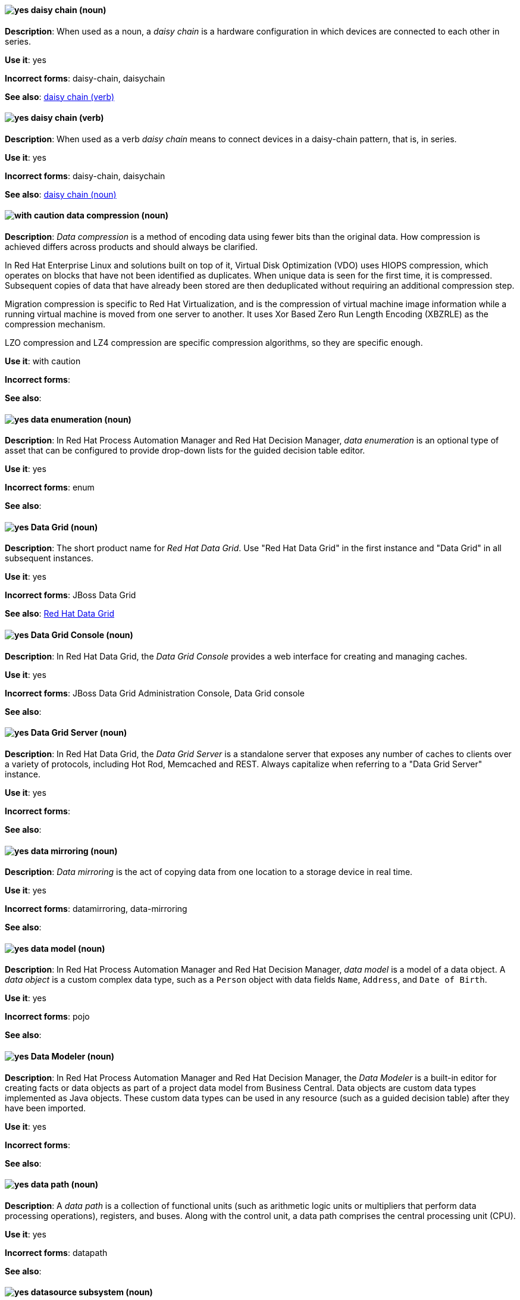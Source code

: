 [[daisy-chain-n]]
==== image:images/yes.png[yes] daisy chain (noun)
*Description*: When used as a noun, a _daisy chain_ is a hardware configuration in which devices are connected to each other in series.

*Use it*: yes

[.vale-ignore]
*Incorrect forms*: daisy-chain, daisychain

*See also*: xref:daisy-chain-v[daisy chain (verb)]

[[daisy-chain-v]]
==== image:images/yes.png[yes] daisy chain (verb)
*Description*: When used as a verb _daisy chain_ means to connect devices in a daisy-chain pattern, that is, in series.

*Use it*: yes

[.vale-ignore]
*Incorrect forms*: daisy-chain, daisychain

*See also*: xref:daisy-chain-n[daisy chain (noun)]

[[data-compression]]
==== image:images/caution.png[with caution] data compression (noun)
*Description*: _Data compression_ is a method of encoding data using fewer bits than the original data. How compression is achieved differs across products and should always be clarified.

In Red{nbsp}Hat Enterprise Linux and solutions built on top of it, Virtual Disk Optimization (VDO) uses HIOPS compression, which operates on blocks that have not been identified as duplicates. When unique data is seen for the first time, it is compressed. Subsequent copies of data that have already been stored are then deduplicated without requiring an additional compression step.

Migration compression is specific to Red{nbsp}Hat Virtualization, and is the compression of virtual machine image information while a running virtual machine is moved from one server to another. It uses Xor Based Zero Run Length Encoding (XBZRLE) as the compression mechanism.

LZO compression and LZ4 compression are specific compression algorithms, so they are specific enough.

*Use it*: with caution

[.vale-ignore]
*Incorrect forms*:

*See also*:

[[data-enumeration]]
==== image:images/yes.png[yes] data enumeration (noun)
*Description*: In Red{nbsp}Hat Process Automation Manager and Red{nbsp}Hat Decision Manager, _data enumeration_ is an optional type of asset that can be configured to provide drop-down lists for the guided decision table editor.

*Use it*: yes

[.vale-ignore]
*Incorrect forms*: enum

*See also*:

[[data-grid]]
==== image:images/yes.png[yes] Data Grid (noun)
*Description*: The short product name for _Red{nbsp}Hat Data Grid_. Use "Red{nbsp}Hat Data Grid" in the first instance and "Data Grid" in all subsequent instances.

*Use it*: yes

[.vale-ignore]
*Incorrect forms*: JBoss Data Grid

*See also*: xref:red-hat-data-grid[Red{nbsp}Hat Data Grid]

[[data-grid-console]]
==== image:images/yes.png[yes] Data Grid Console (noun)
*Description*: In Red{nbsp}Hat Data Grid, the _Data Grid Console_ provides a web interface for creating and managing caches.

*Use it*: yes

[.vale-ignore]
*Incorrect forms*: JBoss Data Grid Administration Console, Data Grid console

*See also*:

[[data-grid-server]]
==== image:images/yes.png[yes] Data Grid Server (noun)
*Description*: In Red{nbsp}Hat Data Grid, the _Data Grid Server_ is a standalone server that exposes any number of caches to clients over a variety of protocols, including Hot Rod, Memcached and REST. Always capitalize when referring to a "Data Grid Server" instance.

*Use it*: yes

[.vale-ignore]
*Incorrect forms*:

*See also*:

[[data-mirroring]]
==== image:images/yes.png[yes] data mirroring (noun)
*Description*: _Data mirroring_ is the act of copying data from one location to a storage device in real time.

*Use it*: yes

[.vale-ignore]
*Incorrect forms*: datamirroring, data-mirroring

*See also*:

[[data-model]]
==== image:images/yes.png[yes] data model (noun)
*Description*: In Red{nbsp}Hat Process Automation Manager and Red{nbsp}Hat Decision Manager, _data model_ is a model of a data object. A _data object_ is a custom complex data type, such as a `Person` object with data fields `Name`, `Address`, and `Date of Birth`.

*Use it*: yes

[.vale-ignore]
*Incorrect forms*: pojo

*See also*:

[[data-modeler]]
==== image:images/yes.png[yes] Data Modeler (noun)
*Description*: In Red{nbsp}Hat Process Automation Manager and Red{nbsp}Hat Decision Manager, the _Data Modeler_ is a built-in editor for creating facts or data objects as part of a project data model from Business Central. Data objects are custom data types implemented as Java objects. These custom data types can be used in any resource (such as a guided decision table) after they have been imported.

*Use it*: yes

[.vale-ignore]
*Incorrect forms*:

*See also*:

[[data-path-n]]
==== image:images/yes.png[yes] data path (noun)
*Description*: A _data path_ is a collection of functional units (such as arithmetic logic units or multipliers that perform data processing operations), registers, and buses. Along with the control unit, a data path comprises the central processing unit (CPU).

*Use it*: yes

[.vale-ignore]
*Incorrect forms*: datapath

*See also*:

[[datasource]]
==== image:images/yes.png[yes] datasource subsystem (noun)
*Description*: In Red{nbsp}Hat JBoss Enterprise Application Platform, the _datasource subsystem_ is used to create and configure data sources and to manage JDBC database drivers. In general text, write in lowercase as one word. Use "Datasource subsystem" when referring to the `datasource` subsystem in titles and headings.

*Use it*: yes

[.vale-ignore]
*Incorrect forms*:

*See also*:

[[debug-adj]]
==== image:images/yes.png[yes] debug (adjective)
*Description*: Use _debug_ as an adjective to describe a type of command or script that is used to find and remove errors from a program or design, for example, a "debug script".

*Use it*: yes

[.vale-ignore]
*Incorrect forms*: de-bug

*See also*: xref:debug-v[debug (verb)]

[[debug-v]]
==== image:images/yes.png[yes] debug (verb)
*Description*: When used as a verb, _debug_ means to find and remove errors from a program or design.

*Use it*: yes

[.vale-ignore]
*Incorrect forms*: de-bug

*See also*: xref:debug-adj[debug (adjective)]

[[deduplication]]
==== image:images/yes.png[yes] deduplication (noun)
*Description*: _Deduplication_ is a feature of virtual disk optimization (VDO) that helps conserve storage space by eliminating multiple copies of duplicate blocks.

*Use it*: yes

[.vale-ignore]
*Incorrect forms*:

*See also*:

[[decision-table]]
==== image:images/yes.png[yes] decision table (noun)
*Description*: A _decision table_ is a collection of rules stored in either a spreadsheet or in the Red{nbsp}Hat Decision Manager user interface.

*Use it*: yes

[.vale-ignore]
*Incorrect forms*:

*See also*:

[[decision-tree]]
==== image:images/yes.png[yes] decision tree (noun)
*Description*: A _decision tree_ is a graphical representation of a decision model in a tree-like manner.

*Use it*: yes

[.vale-ignore]
*Incorrect forms*:

*See also*:

[[delivery]]
==== image:images/yes.png[yes] delivery (noun)
*Description*: In Red{nbsp}Hat AMQ, _delivery_ is the process by which a message is sent to a receiver. Delivery includes the message content and metadata, and the protocol exchange required to transfer that content. When the delivery is completed, it is settled.

*Use it*: yes

[.vale-ignore]
*Incorrect forms*:

*See also*: xref:message-settlement[message settlement]

[[denial-of-service-n]]
==== image:images/yes.png[yes] denial of service (noun)
*Description*: _Denial of service_ is an interruption in a user's access to a computer network, usually caused deliberately and with malicious intent. Use "denial of service (DoS)" on first use and "DoS" thereafter.

*Use it*: yes

[.vale-ignore]
*Incorrect forms*: Denial of Service

*See also*: xref:denial-of-service-adj[denial of service (adjective)]

[[denial-of-service-adj]]
==== image:images/yes.png[yes] denial-of-service (adjective)
*Description*: When used as an adjective, spell as "denial-of-service", for example, "denial-of-service attack".

*Use it*: yes

[.vale-ignore]
*Incorrect forms*: Denial-of-Service

*See also*: xref:denial-of-service-n[denial of service (noun)]

[[deployment]]
==== image:images/yes.png[yes] deployment (noun)
*Description*: In Red{nbsp}Hat OpenShift, a _deployment_ is a statement of intent by a user to deploy a new version of a configuration. To avoid confusion, do not refer to an overall OpenShift Container Platform installation, instance, or cluster as an "OpenShift deployment".

The API object for a deployment can be either a Kubernetes-native `Deployment` object (which uses replication controllers) or an OpenShift-specific `DeploymentConfig` object (which uses replica sets).

*Use it*: yes

[.vale-ignore]
*Incorrect forms*: deployment configuration

*See also*:

[[deployment-scanner]]
==== image:images/yes.png[yes] deployment-scanner subsystem (noun)
*Description*: In Red{nbsp}Hat JBoss Enterprise Application Platform, the _deployment-scanner subsystem_ is used to configure scanners to check for applications to deploy. In general text, write in lowercase as two words separated by a hyphen. Use "Deployment Scanners subsystem" when referring to the `deployment-scanner` subsystem in titles and headings. When writing the term in its heading form, ensure that you include a plural 's'.

*Use it*: yes

[.vale-ignore]
*Incorrect forms*:

*See also*:

[[desktop-adj]]
==== image:images/yes.png[yes] desktop (adjective)
*Description*: Use _desktop_ as an adjective when describing a type of computer, for example, "desktop computer".

*Use it*: yes

[.vale-ignore]
*Incorrect forms*: desk top, desk-top

*See also*: xref:desktop-n[desktop (noun)]

[[desktop-n]]
==== image:images/yes.png[yes] desktop (noun)
*Description*: When used as a noun, _desktop_ can refer to a type of computer or the working area of a computer screen.

*Use it*: yes

[.vale-ignore]
*Incorrect forms*: desk top, desk-top

*See also*: xref:desktop-adj[desktop (adjective)]

[[destination]]
==== image:images/caution.png[with caution] destination (noun)
*Description*: In JMS, this is a named location for messages, such as a queue or a topic. Clients use _destinations_ to specify the queue or topic from which to send or receive messages. Only use this term in the context of JMS. In all other instances, use _address_.

*Use it*: with caution

[.vale-ignore]
*Incorrect forms*:

*See also*: xref:message-address[message address]

[[developer-preview]]
==== image:images/yes.png[yes] Developer Preview (noun)
*Description*: _Developer Preview_ software provides early access to upcoming product software in advance of its possible inclusion in a Red{nbsp}Hat product offering. Customers can use Developer Preview software to test functionality and provide feedback during the development process. The software might not have any documentation, is subject to change or removal at any time, and has received limited testing. Developer Preview software is not supported by Red{nbsp}Hat in any way and is not functionally complete or production-ready.

*Use it*: yes

[.vale-ignore]
*Incorrect forms*: Development Preview, Developer preview, dev preview

*See also*:

[[devfile]]
==== image:images/yes.png[yes] devfile (noun)
*Description*: A _devfile_ is a YAML file that you can include in your local development environment to automate various build processes and apply environment guidelines. Specifically, devfiles can provide guidance for runtime images, example code, build and CI commands, and deployment options such as workspace servers and containerization.

*Use it*: yes

[.vale-ignore]
*Incorrect forms*: dev file, .dev file, dev-file

*See also*:

[[device]]
==== image:images/yes.png[yes] device (noun)
*Description*: A _device_ is any machine or component that attaches to a computer.

*Use it*: yes

[.vale-ignore]
*Incorrect forms*:

*See also*:


[[dhcp]]
==== image:images/yes.png[yes] DHCP (noun)
*Description*: The Dynamic Host Configuration Protocol (_DHCP_) provides an IP address and other configuration information, such as IP addresses of DNS servers and time servers, to clients. DHCP clients use broadcasts to contact a DHCP server. Therefore, a DHCP server or a relay agent must be in the same broadcast domain as the client.

*Use it*: yes

[.vale-ignore]
*Incorrect forms*:

*See also*:

[[different]]
==== image:images/yes.png[yes] different from (preposition)
*Description*: Use "different from" when comparing two things. Use "different from" when the next part of the sentence is a noun or pronoun.

*Use it*: yes

[.vale-ignore]
*Incorrect forms*: different than, different to

*See also*:

[[direct-grant]]
==== image:images/yes.png[yes] direct grant
*Description*: A _direct grant_ is a way for a client to obtain an access token on behalf of a user through a REST invocation.

*Use it*: yes

[.vale-ignore]
*Incorrect forms*:

*See also*:

[[direct-routed-messaging]]
==== image:images/yes.png[yes] direct routed messaging (noun)
*Description*: A messaging configuration that uses routers only to deliver messages to destinations. This can also be called _routed messaging_.

*Use it*: yes

[.vale-ignore]
*Incorrect forms*:

*See also*:

[[director]]
==== image:images/yes.png[yes] director (noun)
*Description*: In Red{nbsp}Hat OpenStack Platform (RHOSP), _director_ is a toolset for installing and managing a complete OpenStack environment. Write in lowercase. For example: "Use director to create a RHOSP environment."

*Use it*: yes

[.vale-ignore]
*Incorrect forms*: The director, Director

*See also*:

[[directory]]
==== image:images/yes.png[yes] directory (noun)
*Description*: A _directory_ is a special type of file in a Linux file system that contains a list of objects and their inodes.

*Use it*: yes

[.vale-ignore]
*Incorrect forms*:

*See also*:

[[directory-manager]]
==== image:images/yes.png[yes] Directory Manager (noun)
*Description*: In Red{nbsp}Hat Directory Server, the privileged administrative user is called the _Directory Manager_. The distinguished name (DN) of this user is cn=Directory Manager.

*Use it*: yes

[.vale-ignore]
*Incorrect forms*: DM, directory manager

*See also*:

[[directory-server]]
==== image:images/yes.png[yes] directory server (noun)
*Description*: In Red{nbsp}Hat Enterprise Linux, a _directory server_ centralizes user identity and application information. It provides an operating system-independent, network-based registry for storing application settings, user profiles, group data, policies, and access control information. Each resource on the network is considered an object by the directory server. Information about a particular resource is stored as a collection of attributes associated with that resource or object.
Red{nbsp}Hat Directory Server conforms to LDAP standards.

*Use it*: yes

[.vale-ignore]
*Incorrect forms*:

*See also*: xref:ldap[LDAP]

[[directory-server-product]]
==== image:images/yes.png[yes] Directory Server (noun)
*Description*: The short product name of _Red{nbsp}Hat Directory Server_. In the title of guides, use the full product name "Red{nbsp}Hat Directory Server" and, elsewhere, the short name "Directory Server". Because it is the product name, both words start with a capital letter. Additionally, this practice distinguishes the Red{nbsp}Hat Directory Server product from other directory servers.

*Use it*: yes

[.vale-ignore]
*Incorrect forms*: directory server

*See also*: xref:red-hat-directory-server[Red{nbsp}Hat Directory Server]

[[disaster-recovery]]
==== image:images/yes.png[yes] disaster recovery (adjective)
*Description*: _Disaster recovery_ refers to processes or methods used to ensure data integrity and the operational continuity of an environment or infrastructure during any malicious or accidental interruption.

*Use it*: yes

[.vale-ignore]
*Incorrect forms*:

*See also*:

[[disconnected]]
==== image:images/yes.png[yes] disconnected (adjective)
*Description*: In Red{nbsp}Hat OpenShift, use "disconnected" when discussing installing a cluster in an environment that does not have an active connection to the internet. Use "disconnected" regardless of whether the restriction is physical or logical.

"Disconnected" is the preferred term over "restricted", "air-gapped", or "offline" for Red{nbsp}Hat OpenShift, but not for Red{nbsp}Hat build of MicroShift.

*Use it*: yes

[.vale-ignore]
*Incorrect forms*:

*See also*: xref:offline[offline]

[[disk-druid]]
==== image:images/yes.png[yes] Disk Druid (noun)
*Description*: A _Disk Druid_ is a partitioning tool incorporated into Red{nbsp}Hat Enterprise Linux.

*Use it*: yes

[.vale-ignore]
*Incorrect forms*: Disk druid, disk druid, diskdruid

*See also*:

[[disk-encryption]]
==== image:images/yes.png[yes] disk encryption (noun)
*Description*:  _Disk encryption_ is a security feature to protect access to sensitive information stored on a disk by using mathematical functions to convert disk data into a format that cannot be deciphered easily by unauthorized processes or users. Disk encryption is also known as _block device encryption_ or _encryption at rest_.

*Use it*: yes

[.vale-ignore]
*Incorrect forms*:

*See also*:

[[disk-label]]
==== image:images/yes.png[yes] disk label (noun)
*Description*: A _disk label_ is a record that contains information about the location of the partitions on a disk.

*Use it*: yes

[.vale-ignore]
*Incorrect forms*: disklabel, disk-label

*See also*:

[[dispatch-router]]
==== image:images/caution.png[with caution] Dispatch Router (noun)
*Description*: The upstream component for AMQ Interconnect (link:https://qpid.apache.org/components/dispatch-router/[Apache Qpid Dispatch Router]). When referring to "AMQ Interconnect", always use the "Red{nbsp}Hat" product name.

*Use it*: with caution

[.vale-ignore]
*Incorrect forms*:

*See also*: xref:amq-interconnect[AMQ Interconnect]

[[dispersed-volume]]
==== image:images/yes.png[yes] dispersed volume (noun)
*Description*: A _dispersed volume_ is a Gluster volume that uses erasure coding to write data across three or more bricks to ensure that data remains available even when a certain number of bricks is not available.

*Use it*: yes

[.vale-ignore]
*Incorrect forms*:

*See also*: xref:brick[brick]

[[distinguished-name]]
==== image:images/yes.png[yes] distinguished name (noun)
*Description*: A _distinguished name (DN)_ is a sequence of relative distinguished names (RDN) connected by commas. A DN defines the unique location of an entry in the LDAP directory. Use "distinguished name" on the first usage and then the abbreviation "DN" subsequently.

*Use it*: yes

[.vale-ignore]
*Incorrect forms*:

*See also*:

[[dnf-automatic]]
==== image:images/yes.png[yes] DNF Automatic (noun)
*Description*: Use _DNF Automatic_ to refer to a Red{nbsp}Hat Enterprise Linux command-line interface suited for automatic and regular package updates.

*Use it*: yes

[.vale-ignore]
*Incorrect forms*: DNF automatic, dnf automatic

[[distributed-file-system]]
==== image:images/yes.png[yes] distributed file system (noun)
*Description*: A _distributed file system_ is a file system that presents files from several different storage devices, potentially on many different machines and in many different locations, as a single interface to an end user or consuming service.

*Use it*: yes

[.vale-ignore]
*Incorrect forms*:

*See also*:

[[distributed-volume]]
==== image:images/yes.png[yes] distributed volume (noun)
*Description*: A _distributed volume_ is a Gluster volume that distributes data across one or more bricks.

*Use it*: yes

[.vale-ignore]
*Incorrect forms*:

*See also*:

[[distributed-dispersed-volume]]
==== image:images/yes.png[yes] distributed-dispersed volume (noun)
*Description*: A _distributed-dispersed volume_ is a Gluster volume that distributes and erasure codes data across one or more bricks.

*Use it*: yes

[.vale-ignore]
*Incorrect forms*:

*See also*:

[[distributed-replicated-volume]]
==== image:images/yes.png[yes] distributed-replicated volume (noun)
*Description*: A _distributed-replicated volume_ is a Gluster volume that distributes and replicates data across multiple bricks.

*Use it*: yes

[.vale-ignore]
*Incorrect forms*:

*See also*:

[[dns]]
==== image:images/yes.png[yes] DNS (noun)
*Description*: _DNS_ is an abbreviation for "Domain Name System" or "Domain Name Service", a service that translates domain names into IP addresses and vice versa.

*Use it*: yes

[.vale-ignore]
*Incorrect forms*: dns

*See also*:

[[dns-ptr-records]]
==== image:images/yes.png[yes] DNS PTR records (noun)
*Description*: _DNS pointer records (PTR)_ resolve an IP address of a host to a domain or host name. PTR records are the opposite of DNS A and AAAA records, which resolve host names to IP addresses. DNS PTR records enable reverse DNS lookups. PTR records are stored on the DNS server.

*Use it*: yes

[.vale-ignore]
*Incorrect forms*:

*See also*:

[[dns-srv-records]]
==== image:images/yes.png[yes] DNS SRV records (noun)
*Description*: A _DNS service (SRV)_ record defines the hostname, port number, transport protocol, priority and weight of a service available in a domain. You can use SRV records to locate IdM servers and replicas.

*Use it*: yes

[.vale-ignore]
*Incorrect forms*:

*See also*:

[[dockerfile]]
==== image:images/yes.png[yes] Dockerfile (noun)
*Description*: Docker can build images automatically by reading the instructions from a Dockerfile. A _Dockerfile_ is a text document that contains all the commands you would normally execute manually in order to build a Docker image.

*Use it*: yes

[.vale-ignore]
*Incorrect forms*: dockerfile

*See also*:

[[domain-controller]]
==== image:images/yes.png[yes] domain controller (noun)
*Description*: In Red{nbsp}Hat Enterprise Linux, a _domain controller (DC)_ is a host that responds to security authentication requests within a domain and controls access to resources in that domain. IdM servers work as DCs for the IdM domain. A DC authenticates users, stores user account information and enforces security policy for a domain. When a user logs into a domain, the DC authenticates and validates their credentials and either allows or denies access.

*Use it*: yes

[.vale-ignore]
*Incorrect forms*:

*See also*:

[[domain-mode]]
==== image:images/no.png[no] domain mode (noun)
*Description*: In Red{nbsp}Hat JBoss Enterprise Application Platform, do not use "domain mode" to refer to the running instance of JBoss EAP server. For the correct usage, see the xref:managed-domain[managed domain] entry.

*Use it*: no

[.vale-ignore]
*Incorrect forms*:

*See also*: xref:managed-domain[managed domain]

[[domain-name]]
==== image:images/yes.png[yes] domain name (noun)
*Description*: A _domain name_ is a name that identifies one or more IP addresses, for example, "redhat.com".

*Use it*: yes

[.vale-ignore]
*Incorrect forms*: domainname, domain-name

*See also*:

[[download-n]]
==== image:images/yes.png[yes] download (noun)
*Description*: Use "download" as a noun when referring to software, data, and so on that is being retrieved from another computer.

*Use it*: yes

[.vale-ignore]
*Incorrect forms*: down-load, down load

*See also*: xref:download-v[download (verb)]

[[download-v]]
==== image:images/yes.png[yes] download (verb)
*Description*: Use "download" as a verb when referring to the act or process of downloading data.

*Use it*: yes

[.vale-ignore]
*Incorrect forms*: down-load, down load

*See also*: xref:download-n[download (noun)]

[[downstream-adj]]
==== image:images/yes.png[yes] downstream (adjective)
*Description*: _Downstream_ as an adjective refers to the Red{nbsp}Hat offerings that are based on upstream community projects.

*Use it*: yes

[.vale-ignore]
*Incorrect forms*: down-stream, down stream

*See also*: xref:downstream-n[downstream (noun)], xref:upstream-adj[upstream (adjective)], xref:upstream-n[upstream (noun)]

[[downstream-n]]
==== image:images/yes.png[yes] downstream (noun)
*Description*: _Downstream_ as a noun refers to the Red{nbsp}Hat offerings that are based on upstream community projects.

*Use it*: yes

[.vale-ignore]
*Incorrect forms*: down-stream, down stream

*See also*: xref:downstream-adj[downstream (adjective)], xref:upstream-adj[upstream (adjective)], xref:upstream-n[upstream (noun)]

[[drl]]
==== image:images/yes.png[yes] DRL (noun)
*Description*: In Red{nbsp}Hat Process Automation Manager and Red{nbsp}Hat Decision Manager, _DRL_ is an abbreviation for the "Drools Rule Language", which is a file with the .drl extension. A DRL file stores technical rules as text and can be managed in the Red{nbsp}Hat Decision Manager user interface. A DRL file contains one or more rules.

*Use it*: yes

[.vale-ignore]
*Incorrect forms*: drl

*See also*:

[[drools-expert]]
==== image:images/yes.png[yes] Drools Expert (noun)
*Description*: The _Drools Expert_ is a pattern matching-based rule engine that runs on Java EE application servers, Red{nbsp}Hat Decision Manager platform, or bundled with Java applications. It comprises an inference engine, a production memory, and a working memory. Rules are stored in the production memory, and the facts that the inference engine matches the rules against are stored in the working memory.

*Use it*: yes

[.vale-ignore]
*Incorrect forms*:

*See also*:

[[dsl]]
==== image:images/yes.png[yes] DSL (noun)
*Description*: In Red{nbsp}Hat Process Automation Manager and Red{nbsp}Hat Decision Manager, _DSL_ is an abbreviation for "domain-specific language". DSL is used to create a rule language that is dedicated to your problem domain. A set of DSL definitions consists of transformations from DSL sentences to DRL constructs. These constructs let you use all of the underlying rule language and engine features. You can write rules in DSL rule (DSLR) files, which are translated into Drools Rule Language (DRL) files.

*Use it*: yes

[.vale-ignore]
*Incorrect forms*: dsl

*See also*:

[[dual-boot]]
==== image:images/yes.png[yes] dual-boot (adjective)
*Description*: A _dual-boot_ system is a system in which two operating systems are installed on the same hard drive.

*Use it*: yes

[.vale-ignore]
*Incorrect forms*: dualboot, dual boot

*See also*:

[[DVD-writer]]
==== image:images/yes.png[yes] DVD writer (noun)
*Description*: A _DVD writer_ is a device that records data into the DVD format.

*Use it*: yes

[.vale-ignore]
*Incorrect forms*: DVD burner, burner

*See also*:

[[dynamically-provisioned-storage]]
==== image:images/caution.png[with caution] dynamically provisioned storage (noun)
*Description*:  _Dynamically provisioned storage_ is a data repository that changes in size depending on the current demand of the application or the user. In OpenShift Container Platform and OpenShift Data Foundation, use "dynamic volume provisioning" to refer to the related `StorageClass` configuration parameter.

*Use it*: with caution

[.vale-ignore]
*Incorrect forms*:

*See also*:
